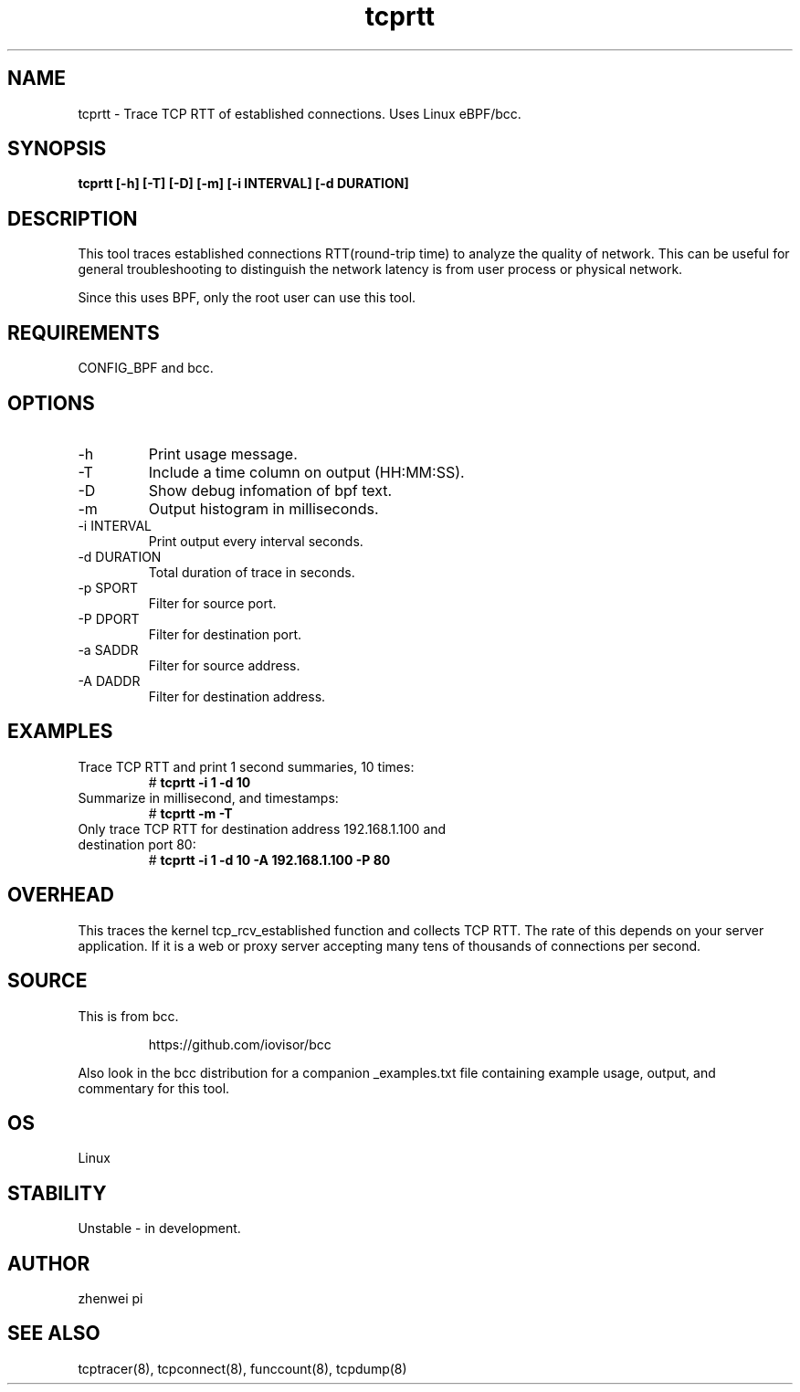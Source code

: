 .TH tcprtt 8  "2020-08-23" "USER COMMANDS"
.SH NAME
tcprtt \- Trace TCP RTT of established connections. Uses Linux eBPF/bcc.
.SH SYNOPSIS
.B tcprtt [\-h] [\-T] [\-D] [\-m] [\-i INTERVAL] [\-d DURATION]
.SH DESCRIPTION
This tool traces established connections RTT(round-trip time) to analyze the
quality of network. This can be useful for general troubleshooting to
distinguish the network latency is from user process or physical network.

Since this uses BPF, only the root user can use this tool.
.SH REQUIREMENTS
CONFIG_BPF and bcc.
.SH OPTIONS
.TP
\-h
Print usage message.
.TP
\-T
Include a time column on output (HH:MM:SS).
.TP
\-D
Show debug infomation of bpf text.
.TP
\-m
Output histogram in milliseconds.
.TP
\-i INTERVAL
Print output every interval seconds.
.TP
\-d DURATION
Total duration of trace in seconds.
.TP
\-p SPORT
Filter for source port.
.TP
\-P DPORT
Filter for destination port.
.TP
\-a SADDR
Filter for source address.
.TP
\-A DADDR
Filter for destination address.
.SH EXAMPLES
.TP
Trace TCP RTT and print 1 second summaries, 10 times:
#
.B tcprtt \-i 1 \-d 10
.TP
Summarize in millisecond, and timestamps:
#
.B tcprtt \-m \-T
.TP
Only trace TCP RTT for destination address 192.168.1.100 and destination port 80:
#
.B tcprtt \-i 1 \-d 10 -A 192.168.1.100 -P 80
.SH OVERHEAD
This traces the kernel tcp_rcv_established function and collects TCP RTT. The
rate of this depends on your server application. If it is a web or proxy server
accepting many tens of thousands of connections per second.
.SH SOURCE
This is from bcc.
.IP
https://github.com/iovisor/bcc
.PP
Also look in the bcc distribution for a companion _examples.txt file containing
example usage, output, and commentary for this tool.
.SH OS
Linux
.SH STABILITY
Unstable - in development.
.SH AUTHOR
zhenwei pi
.SH SEE ALSO
tcptracer(8), tcpconnect(8), funccount(8), tcpdump(8)
